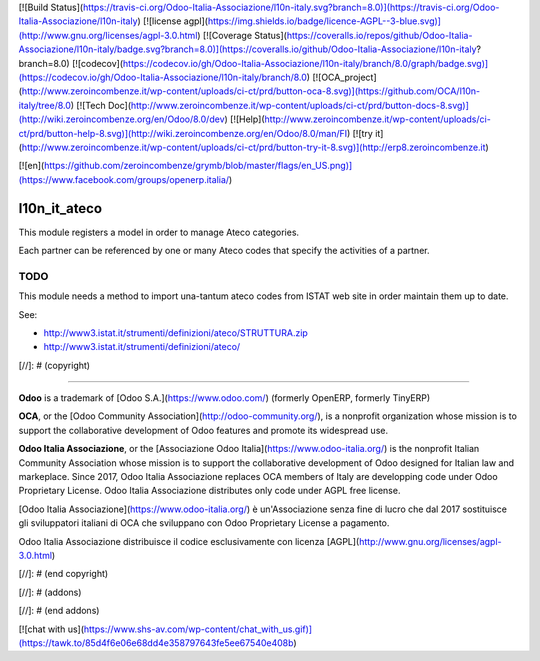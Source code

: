 [![Build Status](https://travis-ci.org/Odoo-Italia-Associazione/l10n-italy.svg?branch=8.0)](https://travis-ci.org/Odoo-Italia-Associazione/l10n-italy)
[![license agpl](https://img.shields.io/badge/licence-AGPL--3-blue.svg)](http://www.gnu.org/licenses/agpl-3.0.html)
[![Coverage Status](https://coveralls.io/repos/github/Odoo-Italia-Associazione/l10n-italy/badge.svg?branch=8.0)](https://coveralls.io/github/Odoo-Italia-Associazione/l10n-italy?branch=8.0)
[![codecov](https://codecov.io/gh/Odoo-Italia-Associazione/l10n-italy/branch/8.0/graph/badge.svg)](https://codecov.io/gh/Odoo-Italia-Associazione/l10n-italy/branch/8.0)
[![OCA_project](http://www.zeroincombenze.it/wp-content/uploads/ci-ct/prd/button-oca-8.svg)](https://github.com/OCA/l10n-italy/tree/8.0)
[![Tech Doc](http://www.zeroincombenze.it/wp-content/uploads/ci-ct/prd/button-docs-8.svg)](http://wiki.zeroincombenze.org/en/Odoo/8.0/dev)
[![Help](http://www.zeroincombenze.it/wp-content/uploads/ci-ct/prd/button-help-8.svg)](http://wiki.zeroincombenze.org/en/Odoo/8.0/man/FI)
[![try it](http://www.zeroincombenze.it/wp-content/uploads/ci-ct/prd/button-try-it-8.svg)](http://erp8.zeroincombenze.it)


[![en](https://github.com/zeroincombenze/grymb/blob/master/flags/en_US.png)](https://www.facebook.com/groups/openerp.italia/)

l10n_it_ateco
=============

This module registers a model in order to manage Ateco categories.

Each partner can be referenced by one or many Ateco codes
that specify the activities of a partner.


TODO
----

This module needs a method to import una-tantum ateco codes
from ISTAT web site in order maintain them up to date.

See:

* http://www3.istat.it/strumenti/definizioni/ateco/STRUTTURA.zip
* http://www3.istat.it/strumenti/definizioni/ateco/

[//]: # (copyright)

----

**Odoo** is a trademark of [Odoo S.A.](https://www.odoo.com/) (formerly OpenERP, formerly TinyERP)

**OCA**, or the [Odoo Community Association](http://odoo-community.org/), is a nonprofit organization whose
mission is to support the collaborative development of Odoo features and
promote its widespread use.

**Odoo Italia Associazione**, or the [Associazione Odoo Italia](https://www.odoo-italia.org/)
is the nonprofit Italian Community Association whose mission
is to support the collaborative development of Odoo designed for Italian law and markeplace.
Since 2017, Odoo Italia Associazione replaces OCA members of Italy are developping code under Odoo Proprietary License.
Odoo Italia Associazione distributes only code under AGPL free license.

[Odoo Italia Associazione](https://www.odoo-italia.org/) è un'Associazione senza fine di lucro
che dal 2017 sostituisce gli sviluppatori italiani di OCA che sviluppano
con Odoo Proprietary License a pagamento.

Odoo Italia Associazione distribuisce il codice esclusivamente con licenza [AGPL](http://www.gnu.org/licenses/agpl-3.0.html)

[//]: # (end copyright)


[//]: # (addons)

[//]: # (end addons)

[![chat with us](https://www.shs-av.com/wp-content/chat_with_us.gif)](https://tawk.to/85d4f6e06e68dd4e358797643fe5ee67540e408b)
